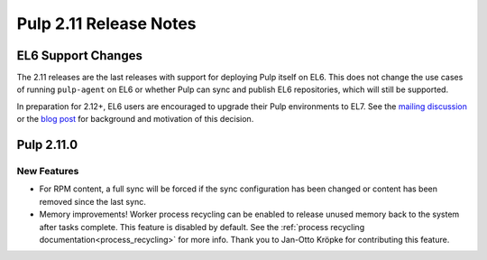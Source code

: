 =======================
Pulp 2.11 Release Notes
=======================

EL6 Support Changes
===================

The 2.11 releases are the last releases with support for deploying Pulp itself on EL6. This does not
change the use cases of running ``pulp-agent`` on EL6 or whether Pulp can sync and publish EL6
repositories, which will still be supported.

In preparation for 2.12+, EL6 users are encouraged to upgrade their Pulp environments to EL7. See
the `mailing discussion <https://www.redhat.com/archives/pulp-list/2016-November/msg00022.html>`_ or
the `blog post <http://pulpproject.org/2016/11/17/django14-epel6-retirement/>`_ for background and
motivation of this decision.


Pulp 2.11.0
===========

New Features
------------

* For RPM content, a full sync will be forced if the sync configuration has been changed or content
  has been removed since the last sync.

* Memory improvements! Worker process recycling can be enabled to release unused memory back to
  the system after tasks complete. This feature is disabled by default. See the
  :ref:`process recycling documentation<process_recycling>` for more info. Thank you to Jan-Otto
  Kröpke for contributing this feature.

